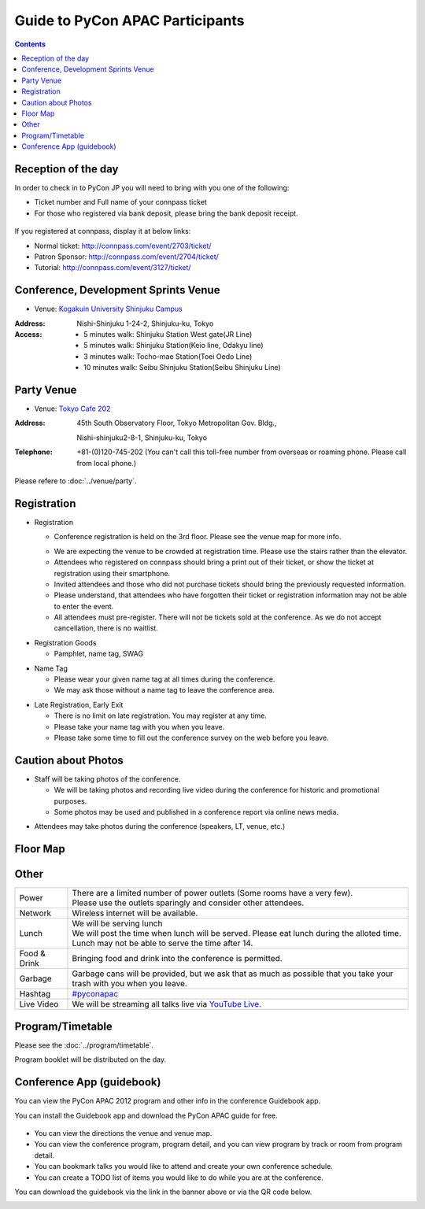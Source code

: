 ==================================
 Guide to PyCon APAC Participants
==================================

.. contents:: Contents

Reception of the day
=====================

In order to check in to PyCon JP you will need to bring with you one of the following:

.. - `connpass <http://connpass.com/event/708/>`_ の `受付票 <http://connpass.com/event/708/ticket/>`_ (印刷または端末画面をご呈示下さい)
.. - 銀行振り込みの場合は受付番号と、氏名が確認できるものが必要です

- Ticket number and Full name of your connpass ticket
- For those who registered via bank deposit, please bring the bank deposit receipt.

.. figure:: /_static/reception-image-sample.png
   :alt: Reception sheet sample

If you registered at connpass, display it at below links:

- Normal ticket: http://connpass.com/event/2703/ticket/
- Patron Sponsor: http://connpass.com/event/2704/ticket/
- Tutorial: http://connpass.com/event/3127/ticket/


Conference, Development Sprints Venue
=====================================
- Venue: `Kogakuin University Shinjuku Campus <http://www.kogakuin.ac.jp/english/about/campus/accessmaps.html#anchor01>`_

.. raw:: html

  <iframe src="http://mapsengine.google.com/map/u/0/embed?mid=ziqNkVN-9gVE.kqOgHkUBq5AY" width="480" height="480"></iframe>

:Address: Nishi-Shinjuku 1-24-2, Shinjuku-ku, Tokyo
:Access:

  - 5 minutes walk: Shinjuku Station West gate(JR Line)
  - 5 minutes walk: Shinjuku Station(Keio line, Odakyu line)
  - 3 minutes walk: Tocho-mae Station(Toei Oedo Line)
  - 10 minutes walk: Seibu Shinjuku Station(Seibu Shinjuku Line)

Party Venue
===========
- Venue: `Tokyo Cafe 202 <http://www.dynac-japan.com/tokyocafe/>`_

:Address: 45th South Observatory Floor, Tokyo Metropolitan Gov. Bldg.,

          Nishi-shinjuku2-8-1, Shinjuku-ku, Tokyo
:Telephone: +81-(0)120-745-202 (You can't call this toll-free number from overseas or roaming phone. Please call from local phone.)

Please refere to :doc:`../venue/party`.

Registration
============

.. * 入場時の受付
.. 
..   * 受付は会場 2F の本部前にあります。場所の詳細は見取り図(後記)をご覧ください。
..   * 会場は混雑が予想されるため、エレベーターを使わずに階段をご利用ください。
..   * connpass 経由で参加登録された方は connpass の受付票を印刷していただくか、携帯端末でお見せください
..   * 招待者などチケット購入の無い参加者は事前にお伝えした情報をご提示ください。
..   * 上記チケットまたはメール等を忘れた方は入場できない場合があります。
..   * 当日券はありません。また、キャンセルの仕組みが無いためキャンセル待ちもありません。

- Registration

  - Conference registration is held on the 3rd floor. Please see the venue map for more info.
  * We are expecting the venue to be crowded at registration time. Please use the stairs rather than
    the elevator.
  * Attendees who registered on connpass should bring a print out of their ticket, or show the ticket
    at registration using their smartphone.
  * Invited attendees and those who did not purchase tickets should bring the previously 
    requested information.
  * Please understand, that attendees who have forgotten their ticket or registration information
    may not be able to enter the event.
  * All attendees must pre-register. There will not be tickets sold at the conference. As we do not
    accept cancellation, there is no waitlist.

.. * 受付で受け取るもの
.. 
..   * パンフレット, アンケート用紙, 名札(一般,講演者,招待者いずれか), ノベルティー

* Registration Goods

  * Pamphlet, name tag, SWAG

.. * 会場内での名札
.. 
..   * 入場時にお渡しする名札は会場内でかならず身に付けていてください。
..   * 名札を身につけていない場合、退場頂く場合があります。

* Name Tag

  * Please wear your given name tag at all times during the conference.
  * We may ask those without a name tag to leave the conference area.

.. * 途中入退場、退場
.. 
..   * 途中入退場に制限はありません。
..   * 名札はお帰りの際にお持ち帰り頂けます。
..   * お帰りの際によろしければアンケートのご記入をお願いいたします。

* Late Registration, Early Exit

  * There is no limit on late registration. You may register at any time.
  * Please take your name tag with you when you leave.
  * Please take some time to fill out the conference survey on the web before you leave.

.. 撮影に関する注意
.. ================

Caution about Photos
====================

.. * 講演や会場内の状況を撮影します
.. 
..   * 記録・広報用の写真撮影や、YouTube Live カメラによる講演の撮影を行う予定です。
..   * 写真はレポート記事に使用いたしますのでご了承ください。

* Staff will be taking photos of the conference.

  * We will be taking photos and recording live video during the conference for
    historic and promotional purposes.
  * Some photos may be used and published in a conference report via online news media.

.. * 参加者による会場内の撮影は、原則としてOKです（講演者、LT、会場内等）。

* Attendees may take photos during the conference (speakers, LT, venue, etc.)


.. 会場内地図
.. ==================

Floor Map
=========

.. figure:: /_static/7f.png
   :width: 80%
   :alt: 7th Floor

.. figure:: /_static/4f.png
   :width: 80%
   :alt: 4th, 3rd Floor

Other
======
   
.. list-table::

  * - Power
    - | There are a limited number of power outlets (Some rooms have a very few).
      | Please use the outlets sparingly and consider other attendees.
  * - Network
    - Wireless internet will be available.
  * - Lunch
    - | We will be serving lunch
      | We will post the time when lunch will be served. Please eat lunch during the alloted time.
      | Lunch may not be able to serve the time after 14.
  * - Food & Drink
    - | Bringing food and drink into the conference is permitted.
  * - Garbage
    - Garbage cans will be provided, but we ask that as much as possible that you take your trash with you when you leave.
  * - Hashtag
    - `#pyconapac <http://twitter.com/search/realtime/%23pyconapac>`_
  * - Live Video
    - We will be streaming all talks live via `YouTube Live <http://www.youtube.com/live>`_.

Program/Timetable
=================

Please see the :doc:`../program/timetable`.

Program booklet will be distributed on the day.

Conference App (guidebook)
============================

You can view the PyCon APAC 2012 program and other info in the conference Guidebook app.

.. raw:: html

   <iframe src="http://s3.amazonaws.com/media.guidebook.com/static/assets/badge.html?guide_name=PyCon APAC 2013 in Japan&gid=11829&shortname=pyconapac2013" frameborder="0" width="350" height="150" style="width:350px;height:150px;overflow:hidden;" scrolling="no"></iframe>

You can install the Guidebook app and download the PyCon APAC guide for free.

.. figure:: /_static/guidebook.png
   :width: 50%
   :alt: Guidebook App screenshot

* You can view the directions the venue and venue map.
* You can view the conference program, program detail, and you can view program by track or room from program detail.
* You can bookmark talks you would like to attend and create your own conference schedule.
* You can create a TODO list of items you would like to do while you are at the conference.

You can download the guidebook via the link in the banner above or via the QR code below.

.. image:: /_static/QR-code.png
   :alt: Guidebook QR code

.. Guide for disabled people
   =========================

   There are elevators at the venue. Although there are stairs at the front entrance, there are elevators behind stairs. These elevators make you access all the part of the venue including meal areas. There are no accessible bathrooms.

   There are no guide blocks and braille guide for the visual impaired.

   Since we expect a substantial crowd, if you need, please take assistants with you. We do not provide assistants.

   You do not have to participants registration for your assistants. Let us know about it at the reception.

   - Q1. Do disabled people need to notice their disabilities?
   - A1. Please let us know in advance by mail(2012@pycon.jp).

   - Q2. Do we provide foods and drinks for assistants?
   - A2. Yes, we do. But novelties would not be provided.

  - Q3. Can assistants take seats during the session.
  - A3. Yes, they can.
